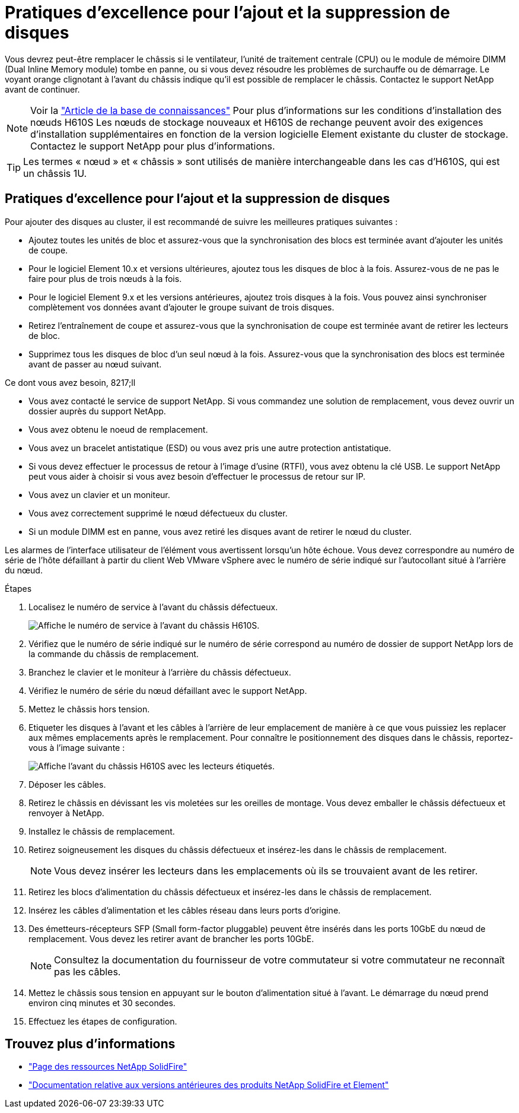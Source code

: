 = Pratiques d'excellence pour l'ajout et la suppression de disques
:allow-uri-read: 


Vous devrez peut-être remplacer le châssis si le ventilateur, l'unité de traitement centrale (CPU) ou le module de mémoire DIMM (Dual Inline Memory module) tombe en panne, ou si vous devez résoudre les problèmes de surchauffe ou de démarrage. Le voyant orange clignotant à l'avant du châssis indique qu'il est possible de remplacer le châssis. Contactez le support NetApp avant de continuer.


NOTE: Voir la link:https://kb.netapp.com/Advice_and_Troubleshooting/Data_Storage_Software/Element_Software/NetApp_H610S_installation_requirements_for_replacement_or_expansion_nodes["Article de la base de connaissances"^] Pour plus d'informations sur les conditions d'installation des nœuds H610S Les nœuds de stockage nouveaux et H610S de rechange peuvent avoir des exigences d'installation supplémentaires en fonction de la version logicielle Element existante du cluster de stockage. Contactez le support NetApp pour plus d'informations.


TIP: Les termes « nœud » et « châssis » sont utilisés de manière interchangeable dans les cas d'H610S, qui est un châssis 1U.



== Pratiques d'excellence pour l'ajout et la suppression de disques

Pour ajouter des disques au cluster, il est recommandé de suivre les meilleures pratiques suivantes :

* Ajoutez toutes les unités de bloc et assurez-vous que la synchronisation des blocs est terminée avant d'ajouter les unités de coupe.
* Pour le logiciel Element 10.x et versions ultérieures, ajoutez tous les disques de bloc à la fois. Assurez-vous de ne pas le faire pour plus de trois nœuds à la fois.
* Pour le logiciel Element 9.x et les versions antérieures, ajoutez trois disques à la fois. Vous pouvez ainsi synchroniser complètement vos données avant d'ajouter le groupe suivant de trois disques.
* Retirez l'entraînement de coupe et assurez-vous que la synchronisation de coupe est terminée avant de retirer les lecteurs de bloc.
* Supprimez tous les disques de bloc d'un seul nœud à la fois. Assurez-vous que la synchronisation des blocs est terminée avant de passer au nœud suivant.


.Ce dont vous avez besoin, 8217;ll
* Vous avez contacté le service de support NetApp. Si vous commandez une solution de remplacement, vous devez ouvrir un dossier auprès du support NetApp.
* Vous avez obtenu le noeud de remplacement.
* Vous avez un bracelet antistatique (ESD) ou vous avez pris une autre protection antistatique.
* Si vous devez effectuer le processus de retour à l'image d'usine (RTFI), vous avez obtenu la clé USB. Le support NetApp peut vous aider à choisir si vous avez besoin d'effectuer le processus de retour sur IP.
* Vous avez un clavier et un moniteur.
* Vous avez correctement supprimé le nœud défectueux du cluster.
* Si un module DIMM est en panne, vous avez retiré les disques avant de retirer le nœud du cluster.


Les alarmes de l'interface utilisateur de l'élément vous avertissent lorsqu'un hôte échoue. Vous devez correspondre au numéro de série de l'hôte défaillant à partir du client Web VMware vSphere avec le numéro de série indiqué sur l'autocollant situé à l'arrière du nœud.

.Étapes
. Localisez le numéro de service à l'avant du châssis défectueux.
+
image::h610s-servicetag.gif[Affiche le numéro de service à l'avant du châssis H610S.]

. Vérifiez que le numéro de série indiqué sur le numéro de série correspond au numéro de dossier de support NetApp lors de la commande du châssis de remplacement.
. Branchez le clavier et le moniteur à l'arrière du châssis défectueux.
. Vérifiez le numéro de série du nœud défaillant avec le support NetApp.
. Mettez le châssis hors tension.
. Etiqueter les disques à l'avant et les câbles à l'arrière de leur emplacement de manière à ce que vous puissiez les replacer aux mêmes emplacements après le remplacement. Pour connaître le positionnement des disques dans le châssis, reportez-vous à l'image suivante :
+
image::h610s-drives.gif[Affiche l'avant du châssis H610S avec les lecteurs étiquetés.]

. Déposer les câbles.
. Retirez le châssis en dévissant les vis moletées sur les oreilles de montage. Vous devez emballer le châssis défectueux et renvoyer à NetApp.
. Installez le châssis de remplacement.
. Retirez soigneusement les disques du châssis défectueux et insérez-les dans le châssis de remplacement.
+

NOTE: Vous devez insérer les lecteurs dans les emplacements où ils se trouvaient avant de les retirer.

. Retirez les blocs d'alimentation du châssis défectueux et insérez-les dans le châssis de remplacement.
. Insérez les câbles d'alimentation et les câbles réseau dans leurs ports d'origine.
. Des émetteurs-récepteurs SFP (Small form-factor pluggable) peuvent être insérés dans les ports 10GbE du nœud de remplacement. Vous devez les retirer avant de brancher les ports 10GbE.
+

NOTE: Consultez la documentation du fournisseur de votre commutateur si votre commutateur ne reconnaît pas les câbles.

. Mettez le châssis sous tension en appuyant sur le bouton d'alimentation situé à l'avant. Le démarrage du nœud prend environ cinq minutes et 30 secondes.
. Effectuez les étapes de configuration.




== Trouvez plus d'informations

* https://www.netapp.com/data-storage/solidfire/documentation/["Page des ressources NetApp SolidFire"^]
* https://docs.netapp.com/sfe-122/topic/com.netapp.ndc.sfe-vers/GUID-B1944B0E-B335-4E0B-B9F1-E960BF32AE56.html["Documentation relative aux versions antérieures des produits NetApp SolidFire et Element"^]

